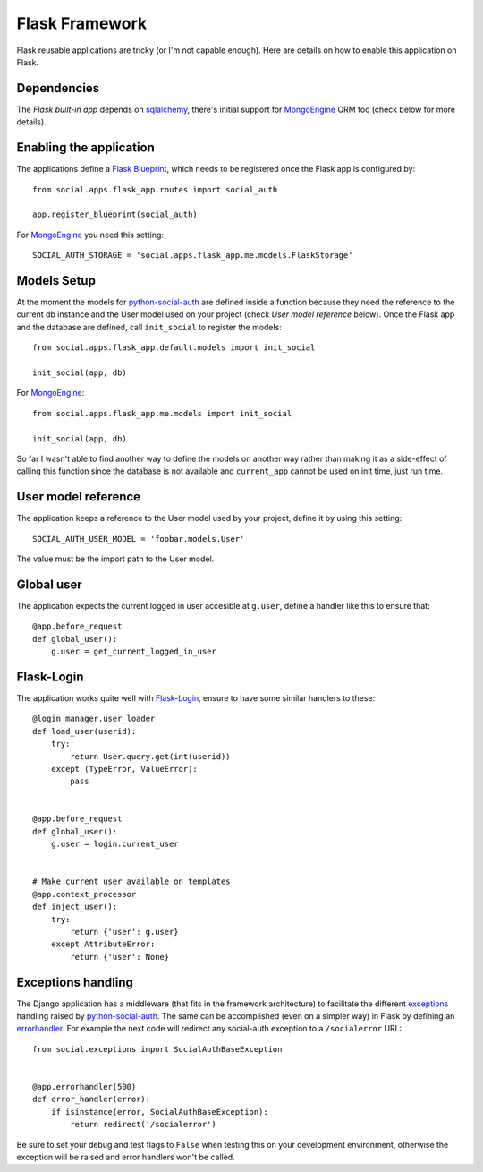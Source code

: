 Flask Framework
===============

Flask reusable applications are tricky (or I'm not capable enough). Here are
details on how to enable this application on Flask.


Dependencies
------------

The `Flask built-in app` depends on sqlalchemy_, there's initial support for
MongoEngine_ ORM too (check below for more details).


Enabling the application
------------------------

The applications define a `Flask Blueprint`_, which needs to be registered once
the Flask app is configured by::

    from social.apps.flask_app.routes import social_auth

    app.register_blueprint(social_auth)

For MongoEngine_ you need this setting::

    SOCIAL_AUTH_STORAGE = 'social.apps.flask_app.me.models.FlaskStorage'


Models Setup
------------

At the moment the models for python-social-auth_ are defined inside a function
because they need the reference to the current db instance and the User model
used on your project (check *User model reference* below). Once the Flask app
and the database are defined, call ``init_social`` to register the models::

    from social.apps.flask_app.default.models import init_social

    init_social(app, db)

For MongoEngine_::

    from social.apps.flask_app.me.models import init_social

    init_social(app, db)

So far I wasn't able to find another way to define the models on another way
rather than making it as a side-effect of calling this function since the
database is not available and ``current_app`` cannot be used on init time, just
run time.


User model reference
--------------------

The application keeps a reference to the User model used by your project,
define it by using this setting::

    SOCIAL_AUTH_USER_MODEL = 'foobar.models.User'

The value must be the import path to the User model.


Global user
-----------

The application expects the current logged in user accesible at ``g.user``,
define a handler like this to ensure that::

    @app.before_request
    def global_user():
        g.user = get_current_logged_in_user


Flask-Login
-----------

The application works quite well with Flask-Login_, ensure to have some similar
handlers to these::

    @login_manager.user_loader
    def load_user(userid):
        try:
            return User.query.get(int(userid))
        except (TypeError, ValueError):
            pass


    @app.before_request
    def global_user():
        g.user = login.current_user


    # Make current user available on templates
    @app.context_processor
    def inject_user():
        try:
            return {'user': g.user}
        except AttributeError:
            return {'user': None}


Exceptions handling
-------------------

The Django application has a middleware (that fits in the framework
architecture) to facilitate the different exceptions_ handling raised by
python-social-auth_. The same can be accomplished (even on a simpler way) in
Flask by defining an errorhandler_. For example the next code will redirect any
social-auth exception to a ``/socialerror`` URL::

    from social.exceptions import SocialAuthBaseException


    @app.errorhandler(500)
    def error_handler(error):
        if isinstance(error, SocialAuthBaseException):
            return redirect('/socialerror')


Be sure to set your debug and test flags to ``False`` when testing this on your
development environment, otherwise the exception will be raised and error
handlers won't be called.


.. _Flask Blueprint: http://flask.pocoo.org/docs/blueprints/
.. _Flask-Login: https://github.com/maxcountryman/flask-login
.. _python-social-auth: https://github.com/omab/python-social-auth
.. _Flask built-in app: https://github.com/omab/python-social-auth/tree/master/social/apps/flask_app
.. _sqlalchemy: http://www.sqlalchemy.org/
.. _exceptions: https://github.com/omab/python-social-auth/blob/master/social/exceptions.py
.. _errorhandler: http://flask.pocoo.org/docs/api/#flask.Flask.errorhandler
.. _MongoEngine: http://mongoengine.org
